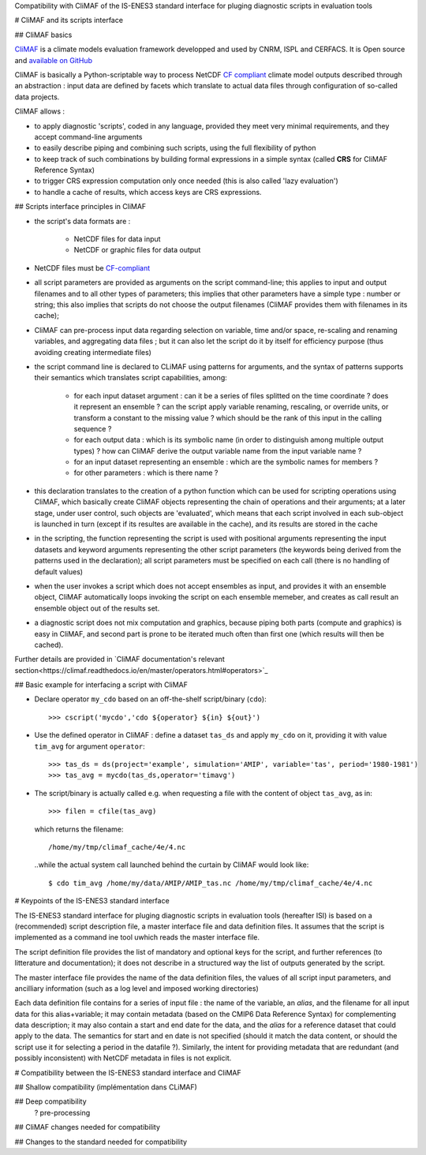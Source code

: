 Compatibility with CliMAF of the IS-ENES3 standard interface for pluging diagnostic scripts in evaluation tools

# CliMAF and its scripts interface

## CliMAF basics

`CliMAF <https://climaf.readthedocs.io>`_ is a climate models
evaluation framework developped and used by CNRM, ISPL and CERFACS. It
is Open source and `available on GitHub
<https://github.com/rigoudyg/climaf>`_

CliMAF is basically a Python-scriptable way to process NetCDF `CF
compliant <http://cfconventions.org/>`_ climate model outputs
described through an abstraction : input data are defined by facets
which translate to actual data files through configuration of
so-called data projects.

CliMAF allows :

- to apply diagnostic 'scripts', coded in any language, provided they
  meet very minimal requirements, and they accept command-line
  arguments
- to easily describe piping and combining such scripts, using the
  full flexibility of python
- to keep track of such combinations by building formal expressions in
  a simple syntax (called **CRS** for CliMAF Reference Syntax)
- to trigger CRS expression computation only once needed (this is also
  called 'lazy evaluation')
- to handle a cache of results, which access keys are CRS expressions.

  
## Scripts interface principles in CliMAF 

- the script's data formats are  :

     - NetCDF files for data input
     - NetCDF or graphic files for data output

- NetCDF files must be `CF-compliant <http://cfconventions.org/>`_

- all script parameters are provided as arguments on the script
  command-line; this applies to input and output filenames and to all
  other types of parameters; this implies that other parameters have a
  simple type : number or string; this also implies that scripts do
  not choose the output filenames (CliMAF provides them with filenames
  in its cache);

- CliMAF can pre-process input data regarding selection on variable,
  time and/or space, re-scaling and renaming variables, and
  aggregating data files ; but it can also let the script do it by
  itself for efficiency purpose (thus avoiding creating intermediate
  files)

- the script command line is declared to CLiMAF using patterns for
  arguments, and the syntax of patterns supports their semantics which
  translates script capabilities, among:
  
    - for each input dataset argument : can it be a series of files
      splitted on the time coordinate ? does it represent an ensemble
      ? can the script apply variable renaming, rescaling, or override
      units, or transform a constant to the missing value ? which
      should be the rank of this input in the calling sequence ?
      
    - for each output data : which is its symbolic name (in order to
      distinguish among multiple output types) ? how can CliMAF derive
      the output variable name from the input variable name ?
      
    - for an input dataset representing an ensemble : which are the
      symbolic names for members ?

    - for other parameters : which is there name ?

- this declaration translates to the creation of a python function
  which can be used for scripting operations using CliMAF, which
  basically create CliMAF objects representing the chain of operations
  and their arguments; at a later stage, under user control, such
  objects are 'evaluated', which means that each script involved in
  each sub-object is launched in turn (except if its resultes are
  available in the cache), and its results are stored in the cache

- in the scripting, the function representing the script is used with
  positional arguments representing the input datasets and keyword
  arguments representing the other script parameters (the keywords
  being derived from the patterns used in the declaration); all script
  parameters must be specified on each call (there is no handling of
  default values)

- when the user invokes a script which does not accept ensembles as
  input, and provides it with an ensemble object, CliMAF automatically
  loops invoking the script on each ensemble memeber, and creates as
  call result an ensemble object out of the results set.

- a diagnostic script does not mix computation and graphics, because
  piping both parts (compute and graphics) is easy in CliMAF, and
  second part is prone to be iterated much often than first one (which
  results will then be cached).

Further details are provided in `CliMAF documentation's relevant
section<https://climaf.readthedocs.io/en/master/operators.html#operators>`_

  
## Basic example for interfacing a script with CliMAF

-   Declare operator ``my_cdo`` based on an off-the-shelf
    script/binary (``cdo``)::

     >>> cscript('mycdo','cdo ${operator} ${in} ${out}')

-   Use the defined operator in CliMAF : define a dataset ``tas_ds``
    and apply ``my_cdo`` on it, providing it with value ``tim_avg`` for
    argument ``operator``::

     >>> tas_ds = ds(project='example', simulation='AMIP', variable='tas', period='1980-1981')
     >>> tas_avg = mycdo(tas_ds,operator='timavg')

-   The script/binary is actually called e.g. when requesting a file with
    the content of object ``tas_avg``, as in::

     >>> filen = cfile(tas_avg)

    which returns the filename::

    /home/my/tmp/climaf_cache/4e/4.nc

    ..while the actual system call launched behind the curtain by CliMAF would look like::

     $ cdo tim_avg /home/my/data/AMIP/AMIP_tas.nc /home/my/tmp/climaf_cache/4e/4.nc



# Keypoints of the IS-ENES3 standard interface

The IS-ENES3 standard interface for pluging diagnostic scripts in
evaluation tools (hereafter ISI) is based on a (recommended) script
description file, a master interface file and data definition
files. It assumes that the script is implemented as a command ine tool
uwhich reads the master interface file.

The script definition file provides the list of mandatory and optional
keys for the script, and further references (to litterature and
documentation); it does not describe in a structured way the list of
outputs generated by the script.

The master interface file provides the name of the data definition
files, the values of all script input parameters, and ancilliary
information (such as a log level and imposed working directories)

Each data definition file contains for a series of input file : the
name of the variable, an `alias`, and the filename for all input data
for this alias+variable; it may contain metadata (based on the CMIP6
Data Reference Syntax) for complementing data description; it may also
contain a start and end date for the data, and the `alias` for a
reference dataset that could apply to the data. The semantics for
start and en date is not specified (should it match the data content,
or should the script use it for selecting a period in the datafile
?). Similarly, the intent for providing metadata that are redundant
(and possibly inconsistent) with NetCDF metadata in files is not
explicit.


# Compatibility between the IS-ENES3 standard interface and CliMAF

##  Shallow compatibility
(implémentation dans CLiMAF)

## Deep compatibility
   ? pre-processing

## CliMAF changes needed for compatibility

## Changes to the standard needed for compatibility
